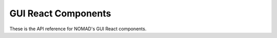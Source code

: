 GUI React Components
====================

These is the API reference for NOMAD's GUI React components.

.. contents:: Table of Contents
.. reactdocgen:: react-docgen.out
